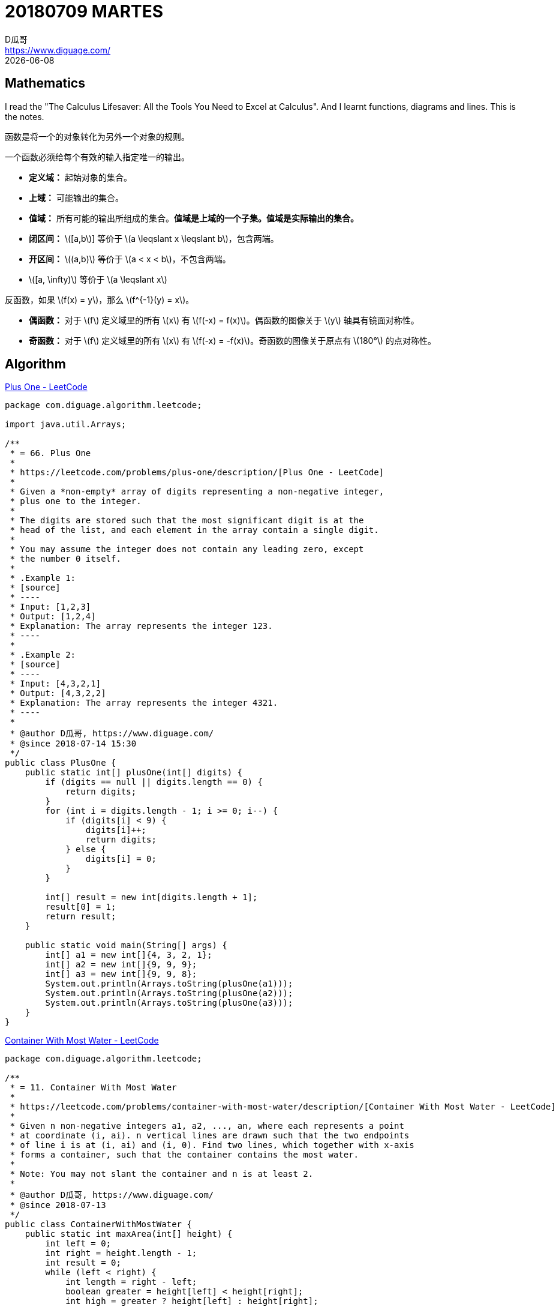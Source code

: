 = 20180709 MARTES
D瓜哥 <https://www.diguage.com/>
{docdate}
:source-highlighter: pygments
:pygments-style: monokai
:stem: latexmath

== Mathematics

I read the "The Calculus Lifesaver: All the Tools You Need to Excel at Calculus". And I learnt functions, diagrams and lines. This is the notes.

函数是将一个的对象转化为另外一个对象的规则。

一个函数必须给每个有效的输入指定唯一的输出。

* *定义域：* 起始对象的集合。
* *上域：* 可能输出的集合。
* *值域：* 所有可能的输出所组成的集合。**值域是上域的一个子集。值域是实际输出的集合。**

// 

* *闭区间：* stem:[[a,b]] 等价于 stem:[a \leqslant  x \leqslant b]，包含两端。
* *开区间：* stem:[(a,b)] 等价于 stem:[a <  x < b]，不包含两端。
* stem:[[a, \infty)] 等价于 stem:[a \leqslant  x]

反函数，如果 stem:[f(x) = y]，那么 stem:[f^{-1}(y) = x]。

* *偶函数：* 对于 \(f\) 定义域里的所有 \(x\) 有 \(f(-x) = f(x)\)。偶函数的图像关于 \(y\) 轴具有镜面对称性。
* *奇函数：* 对于 \(f\) 定义域里的所有 \(x\) 有 \(f(-x) = -f(x)\)。奇函数的图像关于原点有 stem:[180°] 的点对称性。


== Algorithm

https://leetcode.com/problems/plus-one/description/[Plus One - LeetCode]

[source,java,linenums]
----
package com.diguage.algorithm.leetcode;

import java.util.Arrays;

/**
 * = 66. Plus One
 *
 * https://leetcode.com/problems/plus-one/description/[Plus One - LeetCode]
 *
 * Given a *non-empty* array of digits representing a non-negative integer,
 * plus one to the integer.
 *
 * The digits are stored such that the most significant digit is at the
 * head of the list, and each element in the array contain a single digit.
 *
 * You may assume the integer does not contain any leading zero, except
 * the number 0 itself.
 *
 * .Example 1:
 * [source]
 * ----
 * Input: [1,2,3]
 * Output: [1,2,4]
 * Explanation: The array represents the integer 123.
 * ----
 *
 * .Example 2:
 * [source]
 * ----
 * Input: [4,3,2,1]
 * Output: [4,3,2,2]
 * Explanation: The array represents the integer 4321.
 * ----
 *
 * @author D瓜哥, https://www.diguage.com/
 * @since 2018-07-14 15:30
 */
public class PlusOne {
    public static int[] plusOne(int[] digits) {
        if (digits == null || digits.length == 0) {
            return digits;
        }
        for (int i = digits.length - 1; i >= 0; i--) {
            if (digits[i] < 9) {
                digits[i]++;
                return digits;
            } else {
                digits[i] = 0;
            }
        }

        int[] result = new int[digits.length + 1];
        result[0] = 1;
        return result;
    }

    public static void main(String[] args) {
        int[] a1 = new int[]{4, 3, 2, 1};
        int[] a2 = new int[]{9, 9, 9};
        int[] a3 = new int[]{9, 9, 8};
        System.out.println(Arrays.toString(plusOne(a1)));
        System.out.println(Arrays.toString(plusOne(a2)));
        System.out.println(Arrays.toString(plusOne(a3)));
    }
}
----


https://leetcode.com/problems/container-with-most-water/description/[Container With Most Water - LeetCode]

[source,java,linenums]
----
package com.diguage.algorithm.leetcode;

/**
 * = 11. Container With Most Water
 *
 * https://leetcode.com/problems/container-with-most-water/description/[Container With Most Water - LeetCode]
 *
 * Given n non-negative integers a1, a2, ..., an, where each represents a point
 * at coordinate (i, ai). n vertical lines are drawn such that the two endpoints
 * of line i is at (i, ai) and (i, 0). Find two lines, which together with x-axis
 * forms a container, such that the container contains the most water.
 *
 * Note: You may not slant the container and n is at least 2.
 *
 * @author D瓜哥, https://www.diguage.com/
 * @since 2018-07-13
 */
public class ContainerWithMostWater {
    public static int maxArea(int[] height) {
        int left = 0;
        int right = height.length - 1;
        int result = 0;
        while (left < right) {
            int length = right - left;
            boolean greater = height[left] < height[right];
            int high = greater ? height[left] : height[right];
            int area = length * high;
            if (area > result) {
                result = area;
            }
            if (greater) {
                left++;
            } else {
                right--;
            }
        }

        return result;
    }

    public static void main(String[] args) {
        int[] height = new int[]{3, 8, 4, 7, 5, 9, 1, 2, 6};
        System.out.println(maxArea(height));
    }
}
----

== Review

My friend recommended a paper to me, http://www.cs.princeton.edu/courses/archive/fall13/cos597E/papers/howtoread.pdf[How to Read a Paper]. I read it and made a note.

This article outlines a practical and efficient three-pass method for reading research papers.

Each pass accomplishes specific goals and builds upon the previous pass: The first pass gives you a general idea about the paper. The second pass lets you grasp the paper’s content, but not its details. The third pass helps you understand the paper in depth.

=== The first pass

This pass should take about five to ten minutes and consists of the following steps:

. Carefully read the title, abstract, and introduction
. Read the section and sub-section headings, but ignore everything else
. Glance at the mathematical content (if any) to determine the underlying theoretical foundations
. Read the conclusions
. Glance over the references, mentally ticking off the ones you’ve already read

At the end of the first pass, you should be able to answer the **five Cs**:

. **Category:** What type of paper is this? A measurement paper? An analysis of an existing system? A description of a research prototype?
. **Context:** Which other papers is it related to? Which theoretical bases were used to analyze the problem?
. **Correctness:** Do the assumptions appear to be valid?
. **Contributions:** What are the paper’s main contributions?
. **Clarity:** Is the paper well written?

=== The second pass

In the second pass, read the paper with greater care, but ignore details such as proofs. It helps to jot down the key points, or to make comments in the margins, as you read.

. Look carefully at the figures, diagrams and other illustrations in the paper. Pay special attention to graphs. Are the axes properly labeled? Are results shown with error bars, so that conclusions are statistically significant? Common mistakes like these will separate rushed, shoddy work from the truly excellent.
. Remember to mark relevant unread references for further reading (this is a good way to learn more about the background of the paper).

The second pass should take up to an hour. After this pass, you should be able to grasp the content of the paper. You should be able to summarize the main thrust of the paper, with supporting evidence, to someone else. This level of detail is appropriate for a paper in which you are interested, but does not lie in your research speciality.

=== The third pass

The key to the third pass is to attempt to virtually re-implement the paper: that is, making the same assumptions as the authors, re-create the work. By comparing this re-creation with the actual paper, you can easily identify not only a paper’s innovations, but also its hidden failings and assumptions.

Moreover, you should think about how you yourself would present a particular idea.

This pass can take about four or five hours for beginners, and about an hour for an experienced reader.


== Tip

I developed a application. It use the AsciiDoctor as a document template. I writed codes to convert AsciiDoctor documents to HTML documents. When I deployed it as a executable Jar, it threw a exception. I spent the whole day fixing the bug. At last, I found _JRuby includes its own nested jar support, which assumes that the jruby-complete.jar is always directly available as a file in its own right._

You can find the explain about the problem:  https://docs.spring.io/spring-boot/docs/current/reference/htmlsingle/#howto-extract-specific-libraries-when-an-executable-jar-runs[Spring Boot Reference Guide: Extract Specific Libraries When an Executable Jar Runs].

[source,xml]
----
<plugin>
    <groupId>org.springframework.boot</groupId>
    <artifactId>spring-boot-maven-plugin</artifactId>
    <configuration>
        <requiresUnpack>
            <dependency>
                <groupId>org.jruby</groupId>
                <artifactId>jruby-complete</artifactId>
            </dependency>
            <dependency>
                <groupId>org.asciidoctor</groupId>
                <artifactId>asciidoctorj</artifactId>
            </dependency>
        </requiresUnpack>
    </configuration>
</plugin>
----


== English

First, I keep on reciting 60 English sentences every day, including 6 new sentences and reviewing 54 sentences.

Second, I read the paper "How to Read a Paper", then I chose some word which I had not known before.

. academic
. academically
. acronym
. analytical
. appropriate
. appropriately
. citation
. cite
. concise
. constitute
. correspond
. correspondent
. corresponding
. definitive
. discipline
. disciplined
. estimated
. evidence
. implicit
. implicitly
. jot
. literature
. persevere
. pinpoint
. shoddy
. spectrum
. terminology
. thumbnail

== Share

我大学老师给我发信息说，有个师妹明年研究生毕业，马上就要校招了，现在为找工作的事情很焦虑。希望我能她一些建议。

老师把我的微信给我师妹，然后晚上就打电话聊了半个小时。了解一些她的情况：中科院大学读研，物联网专业，明年毕业，没有方向，不知道该准备 Java 工程师，还是应该准备产品经理，想准备不知该怎么准备。了解完情况后，我就给出我的建议。

还有一个外部情况需要注意：秋招在即，九月份开始，最多到年底结束。准备时间不多。所以，我的个人建议是这样的：

先说一下 Java 需要准备东西

. 集合类，最基本使用，最好看懂源码。
. 并发编程
. 网络编程
. 反射与动态规划
. JVM 内存结构
. 垃圾回收算法
. 常用 GC 特点以及调休
. 字节码
. 类加载
. JSP & Servlet
. Spring
. MyBATIS
. SpringMVC

除此之外，还需要准备其他的基础知识：

. 网络协议
. 操作系统
. 数据库
. 数据结构与算法

这里面，任何一项都需要花费很长很长的时间去准备。从实际上来不及，或者说很难在短时间内做出出众的效果，这也就很难拿到 Offer。

相对于 Java 职位，个人认为产品经理就简单多了。

首先，关于产品方面的书籍很少，简单列几本最常见的：

. https://book.douban.com/subject/4723970/[人人都是产品经理 (豆瓣)]
. https://book.douban.com/subject/24305938/[结网@改变世界的互联网产品经理 (豆瓣)]
. https://book.douban.com/subject/5914587/[启示录 (豆瓣)]

两三个月的时间，差不多够把豆瓣上关于产品方面比较好的书都买来读一遍了。

除此之外，还可以关注一下“最美应用”中，获得设计奖的产品，多去把玩、体会产品设计的细节，形成自己的思路和方法论。

另外，还可以在淘宝上，花几块钱买一套培训机构的教学视频，休闲的时候，拿出来放一放权当做个补充，也可以当成休闲。

在大家都不知道一条明确的路时，稍微有点靠谱的路，努力往前走一走，也许你就已经超过别人了。这样，你在面试的时候，也许就可以胜出了。

当然，我也承认，我没有干过产品经理，不清楚具体应该准备什么。可以找个干产品经理的朋友再咨询咨询。

后话：师妹后来还是选择找 Java 方面的职位。我没有安利成功。😝
